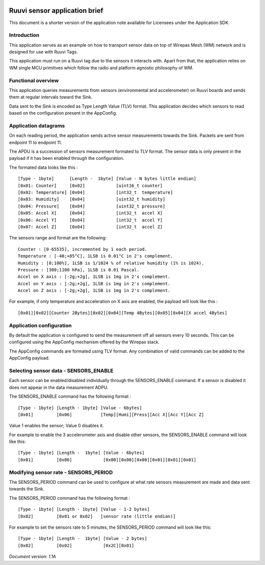 .. image:: wirepas_logo_2016_slogan_RGB.png

==============================================================
            Ruuvi sensor application brief
==============================================================


This document is a shorter version of the application note available for
Licensees under the Application SDK.

Introduction
------------

This application serves as an example on how to transport sensor data on
top of Wirepas Mesh (WM) network and is designed for use with Ruuvi Tags.

This application must run on a Ruuvi tag due to the sensors it interacts
with. Apart from that, the application relies on WM single MCU primitives
which follow the radio and platform agnostic philosophy of WM.


Functional overview
--------------------

This application queries measurements from sensors (environmental and
accelerometer) on Ruuvi boards and sends them at regular intervals toward the
Sink.

Data sent to the Sink is encoded as Type Length Value (TLV) format.
This application decides which sensors to read based on the configuration
present in the AppConfig.


Application datagrams
----------------------

On each reading period, the application sends active sensor measurements
towards the Sink. Packets are sent from endpoint 11 to endpoint 11.

The APDU is a succession of sensors measurement formated to TLV format.
The sensor data is only present in the payload if it has
been enabled through the configuration.

The formated data looks like this :

::

    [Type - 1byte]      [Length -  1byte] [Value - N bytes little endian]
    [0x01: Counter]     [0x02]            [uint16_t counter]
    [0x02: Temperature] [0x04]            [int32_t  temperature]
    [0x03: Humidity]    [0x04]            [uint32_t humidity]
    [0x04: Pressure]    [0x04]            [uint32_t pressure]
    [0x05: Accel X]     [0x04]            [int32_t  accel X]
    [0x06: Accel Y]     [0x04]            [int32_t  accel Y]
    [0x07: Accel Z]     [0x04]            [int32_t  accel Z]


The sensors range and format are the following:

::

    Counter : [0-65535], incremented by 1 each period.
    Temperature : [-40;+85°C], 1LSB is 0.01°C in 2's complement.
    Humidity : [0;100%], 1LSB is 1/1024 % of relative humidity (1% is 1024).
    Pressure : [300;1100 hPa], 1LSB is 0.01 Pascal.
    Accel on X axis : [-2g;+2g], 1LSB is 1mg in 2's complement.
    Accel on Y axis : [-2g;+2g], 1LSB is 1mg in 2's complement.
    Accel on Z axis : [-2g;+2g], 1LSB is 1mg in 2's complement.


For example, if only temperature and acceleration on X axis are enabled,
the payload will look like this :

::

    [0x01][0x02][Counter 2Bytes][0x02][0x04][Temp 4Bytes][0x05][0x04][X accel 4Bytes]


Application configuration
--------------------------

By default the application is configured to send the measurement off all
sensors every 10 seconds. This can be configured using the AppConfig
mechanism offered by the Wirepas stack.

The AppConfig commands are formated using TLV format. Any combination of
valid commands can be added to the AppConfig payload.

Selecting sensor data - SENSORS_ENABLE
----------------------------------------------------

Each sensor can be enabled/disabled individually through the SENSORS_ENABLE
command. If a sensor is disabled it does not appear in the data measurement
ADPU.

The SENSORS_ENABLE command has the following format :

::

    [Type - 1byte] [Length - 1byte] [Value - 6bytes]
    [0x01]         [0x06]           [Temp][Humi][Press][Acc X][Acc Y][Acc Z]


Value 1 enables the sensor; Value 0 disables it.

For example to enable the 3 accelerometer axis and disable other sensors,
the SENSORS_ENABLE command will look like this:

::

    [Type - 1byte] [Length -  1byte] [Value - 6bytes]
    [0x01]         [0x06]            [0x00][0x00][0x00][0x01][0x01][0x01]


Modifying sensor rate - SENSORS_PERIOD
----------------------------------------

The SENSORS_PERIOD command can be used to configure at what rate sensors
measurement are made and data sent towards the Sink.

The SENSORS_PERIOD command has the following format :

::

    [Type - 1byte] [Length - 1byte] [Value - 1-2 bytes]
    [0x02]         [0x01 or 0x02]   [sensor rate (little endian)]


For example to set the sensors rate to 5 minutes, the SENSORS_PERIOD
command will look like this:

::

    [Type - 1byte] [Length -  1byte] [Value - 2 bytes]
    [0x02]         [0x02]            [0x2C][0x01]


*Document version: 1.1A*
